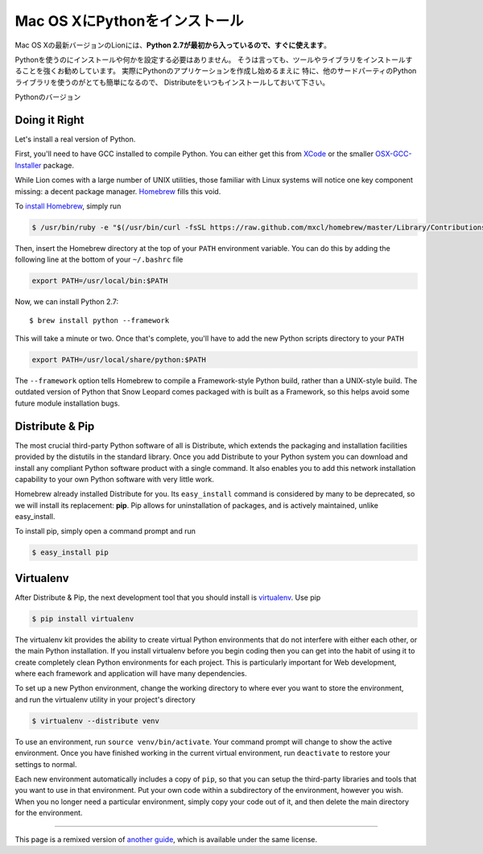 .. _install-osx:

Mac OS XにPythonをインストール
==========================================================

.. Installing Python on Mac OS X
   =============================

.. The latest version of Mac OS X, Lion, **comes with Python 2.7 out of the box**.

Mac OS Xの最新バージョンのLionには、**Python 2.7が最初から入っているので、すぐに使えます**。

.. You do not need to install or configure anything else to use Python. Having
   said that, I would strongly recommend that you install the tools and libraries
   described in the next section before you start building Python applications
   for real-world use. In particular, you should always install Distribute, as it
   makes it much easier for you to use other third-party Python libraries.

Pythonを使うのにインストールや何かを設定する必要はありません。
そうは言っても、ツールやライブラリをインストールすることを強くお勧めしています。
実際にPythonのアプリケーションを作成し始めるまえに
特に、他のサードパーティのPythonライブラリを使うのがとても簡単になるので、
Distributeをいつもインストールしておいて下さい。

.. The version of Python that ships with OS X is great for learning, but it's not
   good for development. It's slightly out of date, and Apple has made significant
   changes that can cause hidden bugs.

Pythonのバージョン

Doing it Right
--------------

Let's install a real version of Python.

First, you'll need to have GCC installed to compile Python. You can either get
this from `XCode <http://developer.apple.com/xcode/>`_ or the smaller
`OSX-GCC-Installer <https://github.com/kennethreitz/osx-gcc-installer#readme>`_ package.

While Lion comes with a large number of UNIX utilities, those familiar with
Linux systems will notice one key component missing: a decent package manager.
`Homebrew <http://mxcl.github.com/homebrew/>`_ fills this void.

To `install Homebrew <https://github.com/mxcl/homebrew/wiki/installation>`_,
simply run

.. code-block:: console

    $ /usr/bin/ruby -e "$(/usr/bin/curl -fsSL https://raw.github.com/mxcl/homebrew/master/Library/Contributions/install_homebrew.rb)"

Then, insert the Homebrew directory at the top of your ``PATH`` environment
variable. You can do this by adding the following line at the bottom of your
``~/.bashrc`` file

.. code-block:: console

    export PATH=/usr/local/bin:$PATH

Now, we can install Python 2.7: ::

    $ brew install python --framework

This will take a minute or two. Once that's complete, you'll have to add the
new Python scripts directory to your ``PATH``

.. code-block:: console

    export PATH=/usr/local/share/python:$PATH

The ``--framework`` option tells Homebrew to compile a Framework-style Python
build, rather than a UNIX-style build. The outdated version of Python that
Snow Leopard comes packaged with is built as a Framework, so this helps avoid
some future module installation bugs.


Distribute & Pip
----------------

The most crucial third-party Python software of all is Distribute, which
extends the packaging and installation facilities provided by the distutils
in the standard library. Once you add Distribute to your Python system you can
download and install any compliant Python software product with a single
command. It also enables you to add this network installation capability to
your own Python software with very little work.

Homebrew already installed Distribute for you. Its ``easy_install`` command is
considered by many to be deprecated, so we will install its replacement:
**pip**. Pip allows for uninstallation of packages, and is actively maintained,
unlike easy_install.

To install pip, simply open a command prompt and run

.. code-block:: console

    $ easy_install pip


Virtualenv
----------

After Distribute & Pip, the next development tool that you should install is
`virtualenv <http://pypi.python.org/pypi/virtualenv/>`_. Use pip

.. code-block:: console

    $ pip install virtualenv

The virtualenv kit provides the ability to create virtual Python environments
that do not interfere with either each other, or the main Python installation.
If you install virtualenv before you begin coding then you can get into the
habit of using it to create completely clean Python environments for each
project. This is particularly important for Web development, where each
framework and application will have many dependencies.

To set up a new Python environment, change the working directory to where ever
you want to store the environment, and run the virtualenv utility in your
project's directory

.. code-block:: console

    $ virtualenv --distribute venv

To use an environment, run ``source venv/bin/activate``. Your command prompt
will change to show the active environment. Once you have finished working in
the current virtual environment, run ``deactivate`` to restore your settings
to normal.

Each new environment automatically includes a copy of ``pip``, so that you can
setup the third-party libraries and tools that you want to use in that
environment. Put your own code within a subdirectory of the environment,
however you wish. When you no longer need a particular environment, simply
copy your code out of it, and then delete the main directory for the environment.


--------------------------------

This page is a remixed version of `another guide <http://www.stuartellis.eu/articles/python-development-windows/>`_,
which is available under the same license.

